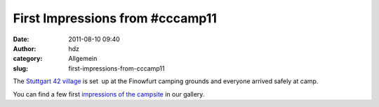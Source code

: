 First Impressions from #cccamp11
################################
:date: 2011-08-10 09:40
:author: hdz
:category: Allgemein
:slug: first-impressions-from-cccamp11

|image0|\ The `Stuttgart 42 village <http://events.ccc.de/camp/2011/wiki/Stuttgart_42>`__ is set  up at the Finowfurt camping grounds and everyone arrived safely at camp.

You can find a few first `impressions of the
campsite <http://shackspace.de/gallery/index.php/Menschen-Daten-Sensationen/Chaos-Communication-Camp-2011>`__
in our gallery.

.. |image0| image:: http://shackspace.de/gallery/var/thumbs/Menschen%2C-Daten%2C-Sensationen/Chaos-Communication-Camp-2011/IMG_0209.JPG
   :target: http://shackspace.de/gallery/index.php/Menschen-Daten-Sensationen/Chaos-Communication-Camp-2011


